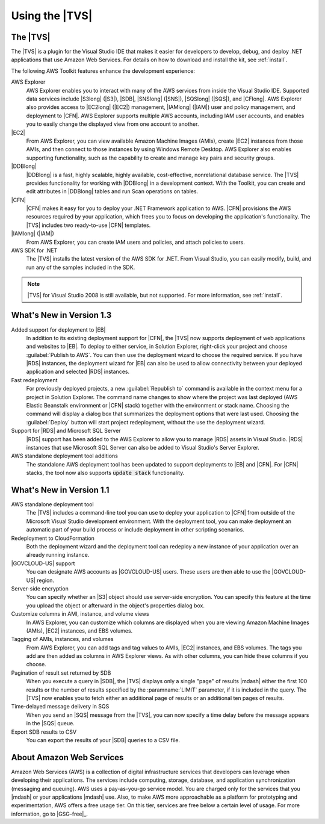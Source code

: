 .. Copyright 2010-2016 Amazon.com, Inc. or its affiliates. All Rights Reserved.

   This work is licensed under a Creative Commons Attribution-NonCommercial-ShareAlike 4.0
   International License (the "License"). You may not use this file except in compliance with the
   License. A copy of the License is located at http://creativecommons.org/licenses/by-nc-sa/4.0/.

   This file is distributed on an "AS IS" BASIS, WITHOUT WARRANTIES OR CONDITIONS OF ANY KIND,
   either express or implied. See the License for the specific language governing permissions and
   limitations under the License.

.. _welcome:

###################
Using the |TVS|
###################

.. _welcome.about_tkv:

The |TVS|
=============

The |TVS| is a plugin for the Visual Studio IDE that makes it easier for developers to develop,
debug, and deploy .NET applications that use Amazon Web Services. For details on how to download and
install the kit, see :ref:`install`.

The following AWS Toolkit features enhance the development experience:

AWS Explorer
    AWS Explorer enables you to interact with many of the AWS services from inside the Visual Studio
    IDE. Supported data services include |S3long| (|S3|), |SDB|, |SNSlong| (|SNS|), |SQSlong|
    (|SQS|), and |CFlong|. AWS Explorer also provides access to |EC2long| (|EC2|) management,
    |IAMlong| (|IAM|) user and policy management, and deployment to |CFN|. AWS Explorer supports
    multiple AWS accounts, including IAM user accounts, and enables you to easily change the
    displayed view from one account to another.

|EC2|
    From AWS Explorer, you can view available Amazon Machine Images (AMIs), create |EC2| instances
    from those AMIs, and then connect to those instances by using Windows Remote Desktop. AWS
    Explorer also enables supporting functionality, such as the capability to create and manage key
    pairs and security groups.

|DDBlong|
    |DDBlong| is a fast, highly scalable, highly available, cost-effective, nonrelational database
    service. The |TVS| provides functionality for working with |DDBlong| in a development
    context. With the Toolkit, you can create and edit attributes in |DDBlong| tables and run Scan
    operations on tables.

|CFN|
    |CFN| makes it easy for you to deploy your .NET Framework application to AWS. |CFN| provisions
    the AWS resources required by your application, which frees you to focus on developing the
    application's functionality. The |TVS| includes two ready-to-use |CFN| templates.

|IAMlong| (|IAM|)
    From AWS Explorer, you can create IAM users and policies, and attach policies to users.

AWS SDK for .NET 
    The |TVS| installs the latest version of the AWS SDK for .NET. From Visual Studio, you can
    easily modify, build, and run any of the samples included in the SDK.

.. note:: |TVS| for Visual Studio 2008 is still available, but not supported. For more information, see
   :ref:`install`.


.. _tkv-whats-new:

What's New in Version 1.3
=========================

Added support for deployment to |EB|
    In addition to its existing deployment support for |CFN|, the |TVS| now supports deployment of
    web applications and websites to |EB|. To deploy to either service, in Solution Explorer,
    right-click your project and choose :guilabel:`Publish to AWS`. You can then use the deployment
    wizard to choose the required service. If you have |RDS| instances, the deployment wizard for
    |EB| can also be used to allow connectivity between your deployed application and selected
    |RDS| instances.

Fast redeployment
    For previously deployed projects, a new :guilabel:`Republish to` command is available in the
    context menu for a project in Solution Explorer. The command name changes to show where the
    project was last deployed (AWS Elastic Beanstalk environment or |CFN| stack) together with the
    environment or stack name. Choosing the command will display a dialog box that summarizes the
    deployment options that were last used. Choosing the :guilabel:`Deploy` button will start
    project redeployment, without the use the deployment wizard.

Support for |RDS| and Microsoft SQL Server
    |RDS| support has been added to the AWS Explorer to allow you to manage |RDS| assets in Visual
    Studio. |RDS| instances that use Microsoft SQL Server can also be added to Visual Studio's
    Server Explorer.

AWS standalone deployment tool additions
    The standalone AWS deployment tool has been updated to support deployments to |EB| and |CFN|.
    For |CFN| stacks, the tool now also supports :code:`update stack` functionality.


.. _tkv-whats-new-v1-1:

What's New in Version 1.1
=========================

AWS standalone deployment tool
    The |TVS| includes a command-line tool you can use to deploy your application to |CFN| from
    outside of the Microsoft Visual Studio development environment. With the deployment tool, you
    can make deployment an automatic part of your build process or include deployment in other
    scripting scenarios.

Redeployment to CloudFormation
    Both the deployment wizard and the deployment tool can redeploy a new instance of your
    application over an already running instance.

|GOVCLOUD-US| support
    You can designate AWS accounts as |GOVCLOUD-US| users. These users are then able to use
    the |GOVCLOUD-US| region.

Server-side encryption
    You can specify whether an |S3| object should use server-side encryption. You can specify this
    feature at the time you upload the object or afterward in the object's properties dialog box.

Customize columns in AMI, instance, and volume views
    In AWS Explorer, you can customize which columns are displayed when you are viewing Amazon
    Machine Images (AMIs), |EC2| instances, and EBS volumes.

Tagging of AMIs, instances, and volumes
    From AWS Explorer, you can add tags and tag values to AMIs, |EC2| instances, and EBS volumes.
    The tags you add are then added as columns in AWS Explorer views. As with other columns, you can
    hide these columns if you choose.

Pagination of result set returned by SDB
    When you execute a query in |SDB|, the |TVS| displays only a single "page" of results |mdash|
    either the first 100 results or the number of results specified by the :paramname:`LIMIT`
    parameter, if it is included in the query. The |TVS| now enables you to fetch either an
    additional page of results or an additional ten pages of results.

Time-delayed message delivery in SQS
    When you send an |SQS| message from the |TVS|, you can now specify a time delay before the
    message appears in the |SQS| queue.

Export SDB results to CSV
    You can export the results of your |SDB| queries to a CSV file.


.. _welcome.about_aws:

About Amazon Web Services
=========================

Amazon Web Services (AWS) is a collection of digital infrastructure services that developers can
leverage when developing their applications. The services include computing, storage, database, and
application synchronization (messaging and queuing). AWS uses a pay-as-you-go service model. You are
charged only for the services that you |mdash| or your applications |mdash| use. Also, to make AWS
more approachable as a platform for prototyping and experimentation, AWS offers a free usage tier.
On this tier, services are free below a certain level of usage. For more information, go to 
|GSG-free|_.



